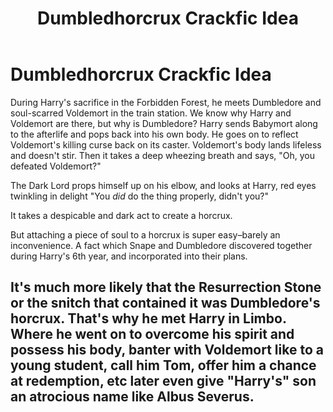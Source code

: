 #+TITLE: Dumbledhorcrux Crackfic Idea

* Dumbledhorcrux Crackfic Idea
:PROPERTIES:
:Author: dratnon
:Score: 1
:DateUnix: 1601845232.0
:DateShort: 2020-Oct-05
:FlairText: Prompt
:END:
During Harry's sacrifice in the Forbidden Forest, he meets Dumbledore and soul-scarred Voldemort in the train station. We know why Harry and Voldemort are there, but why is Dumbledore? Harry sends Babymort along to the afterlife and pops back into his own body. He goes on to reflect Voldemort's killing curse back on its caster. Voldemort's body lands lifeless and doesn't stir. Then it takes a deep wheezing breath and says, "Oh, you defeated Voldemort?"

The Dark Lord props himself up on his elbow, and looks at Harry, red eyes twinkling in delight "You /did/ do the thing properly, didn't you?"

It takes a despicable and dark act to create a horcrux.

But attaching a piece of soul to a horcrux is super easy--barely an inconvenience. A fact which Snape and Dumbledore discovered together during Harry's 6th year, and incorporated into their plans.


** It's much more likely that the Resurrection Stone or the snitch that contained it was Dumbledore's horcrux. That's why he met Harry in Limbo. Where he went on to overcome his spirit and possess his body, banter with Voldemort like to a young student, call him Tom, offer him a chance at redemption, etc later even give "Harry's" son an atrocious name like Albus Severus.
:PROPERTIES:
:Author: rohan62442
:Score: 1
:DateUnix: 1602009029.0
:DateShort: 2020-Oct-06
:END:
